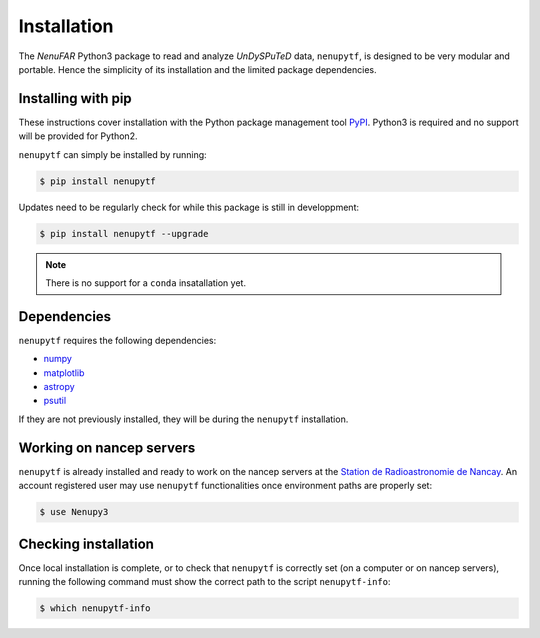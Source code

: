 Installation
============

The *NenuFAR* Python3 package to read and analyze *UnDySPuTeD* data, ``nenupytf``, is designed 
to be very modular and portable. Hence the simplicity of its installation
and the limited package dependencies.


Installing with pip
-------------------

These instructions cover installation with the Python package
management tool `PyPI <https://pypi.org/project/nenupytf/>`_.
Python3 is required and no support will be provided for Python2.

``nenupytf`` can simply be installed by running:

.. code-block:: bash

   $ pip install nenupytf

Updates need to be regularly check for while this package is still in developpment:

.. code-block:: bash

   $ pip install nenupytf --upgrade

.. note:: 

    There is no support for a ``conda`` insatallation yet.


Dependencies
------------

``nenupytf`` requires the following dependencies:

* `numpy <https://docs.scipy.org/doc/numpy/reference/>`_
* `matplotlib <https://matplotlib.org/3.1.1/contents.html>`_
* `astropy <https://docs.astropy.org/en/stable/>`_
* `psutil <https://psutil.readthedocs.io/en/latest/>`_

If they are not previously installed, they will be during the ``nenupytf`` installation.


Working on nancep servers
-------------------------

``nenupytf`` is already installed and ready to work on the nancep servers
at the `Station de Radioastronomie de Nancay <https://www.obs-nancay.fr/?lang=en>`_.
An account registered user may use ``nenupytf`` functionalities once environment
paths are properly set:

.. code-block:: bash

   $ use Nenupy3


Checking installation
---------------------

Once local installation is complete, or to check that ``nenupytf`` is correctly set (on a computer or on nancep servers), running the following command must show the correct path to the script ``nenupytf-info``:

.. code-block:: bash

    $ which nenupytf-info




